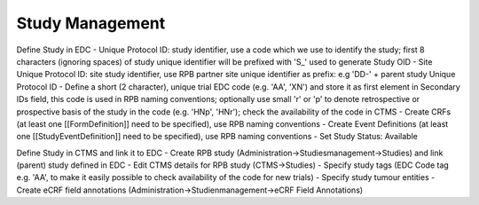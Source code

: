 Study Management
================

Define Study in EDC
- Unique Protocol ID: study identifier, use a code which we use to identify the study; first 8 characters (ignoring spaces) of study unique identifier will be prefixed with 'S\_' used to generate Study OID
- Site Unique Protocol ID: site study identifier, use RPB partner site unique identifier as prefix: e.g 'DD-' + parent study Unique Protocol ID
- Define a short (2 character), unique trial EDC code (e.g. 'AA', 'XN') and store it as first element in Secondary IDs field, this code is used in RPB naming conventions; optionally use small 'r' or 'p' to denote retrospective or prospective basis of the study in the code (e.g. 'HNp', 'HNr'); check the availability of the code in CTMS
- Create CRFs (at least one [[FormDefinition]] need to be specified), use RPB naming conventions
- Create Event Definitions (at least one [[StudyEventDefinition]] need to be specified), use RPB naming conventions
- Set Study Status: Available

Define Study in CTMS and link it to EDC
- Create RPB study (Administration->Studiesmanagement->Studies) and link (parent) study defined in EDC
- Edit CTMS details for RPB study (CTMS->Studies)
- Specify study tags (EDC Code tag e.g. 'AA', to make it easily possible to check availability of the code for new trials)
- Specify study tumour entities
- Create eCRF field annotations (Administration->Studienmanagement->eCRF Field Annotations)